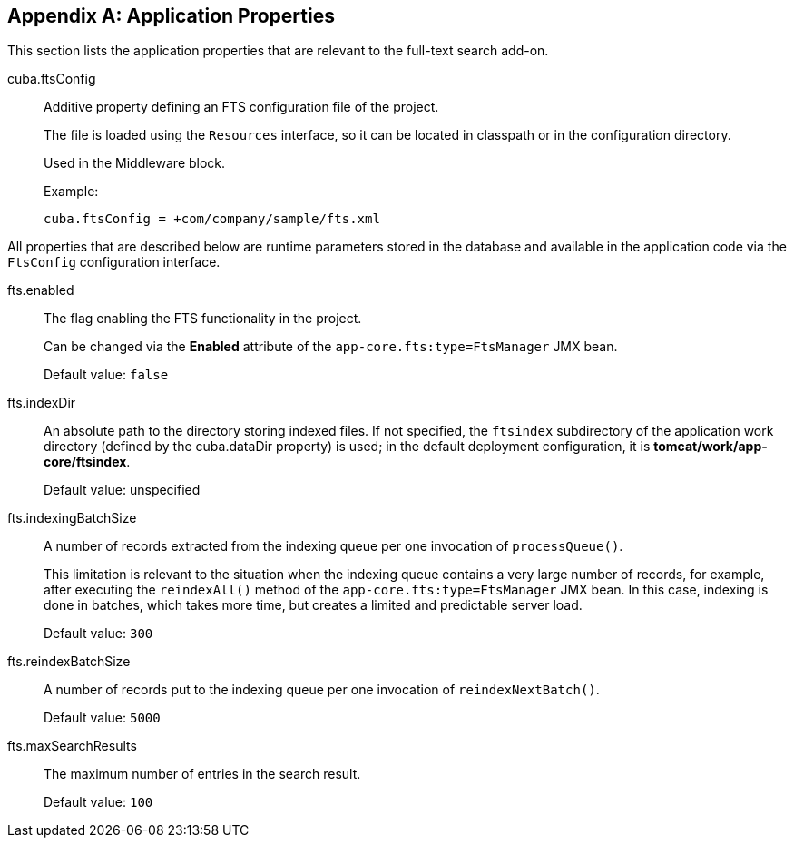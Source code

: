 :sourcesdir: ../../source

[[fts_properties]]
[appendix]
== Application Properties

This section lists the application properties that are relevant to the full-text search add-on.

[[cuba.ftsConfig]]
cuba.ftsConfig::

Additive property defining an FTS configuration file of the project.
+
The file is loaded using the `Resources` interface, so it can be located in classpath or in the configuration directory.
+
Used in the Middleware block.
+
Example:
+
[source, properties]
----
cuba.ftsConfig = +com/company/sample/fts.xml
----

All properties that are described below are runtime parameters stored in the database and available in the application code via the `FtsConfig` configuration interface.

[[fts.enabled]]
fts.enabled:: The flag enabling the FTS functionality in the project.
+
Can be changed via the *Enabled* attribute of the `app-core.fts:type=FtsManager` JMX bean.
+
Default value: `false`

[[fts.indexDir]]
fts.indexDir:: An absolute path to the directory storing indexed files. If not specified, the `ftsindex` subdirectory of the application work directory (defined by the cuba.dataDir property) is used; in the default deployment configuration, it is *tomcat/work/app-core/ftsindex*.
+
Default value: unspecified

[[fts.indexingBatchSize]]
fts.indexingBatchSize:: A number of records extracted from the indexing queue per one invocation of `processQueue()`.
+
This limitation is relevant to the situation when the indexing queue contains a very large number of records, for example, after executing the `reindexAll()` method of the `app-core.fts:type=FtsManager` JMX bean. In this case, indexing is done in batches, which takes more time, but creates a limited and predictable server load.
+
Default value: `300`

[[fts.reindexBatchSize]]
fts.reindexBatchSize::
+
--
A number of records put to the indexing queue per one invocation of `reindexNextBatch()`.

Default value: `5000`
--

[[fts.maxSearchResults]]
fts.maxSearchResults:: The maximum number of entries in the search result.
+
Default value: `100`